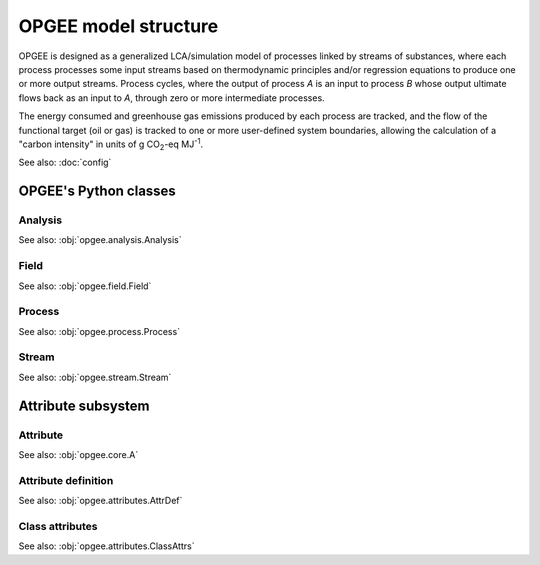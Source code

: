 OPGEE model structure
==========================

OPGEE is designed as a generalized LCA/simulation model of processes linked by streams
of substances, where each process processes some input streams based on thermodynamic
principles and/or regression equations to produce one or more output streams. Process
cycles, where the output of process `A` is an input to process `B` whose output ultimate
flows back as an input to `A`, through zero or more intermediate processes.

The energy consumed and greenhouse gas emissions produced by each process are tracked,
and the flow of the functional target (oil or gas) is tracked to one or more user-defined
system boundaries, allowing the calculation of a "carbon intensity" in units of
g CO\ :sub:`2`-eq MJ\ :sup:`-1`.

See also: :doc:`config`

OPGEE's Python classes
----------------------------

Analysis
^^^^^^^^^^

See also: :obj:`opgee.analysis.Analysis`

Field
^^^^^^^

See also: :obj:`opgee.field.Field`


Process
^^^^^^^^^

See also: :obj:`opgee.process.Process`


Stream
^^^^^^^^

See also: :obj:`opgee.stream.Stream`


Attribute subsystem
----------------------------

Attribute
^^^^^^^^^^^

See also: :obj:`opgee.core.A`


Attribute definition
^^^^^^^^^^^^^^^^^^^^^^

See also: :obj:`opgee.attributes.AttrDef`


Class attributes
^^^^^^^^^^^^^^^^^^^^^^

See also: :obj:`opgee.attributes.ClassAttrs`
